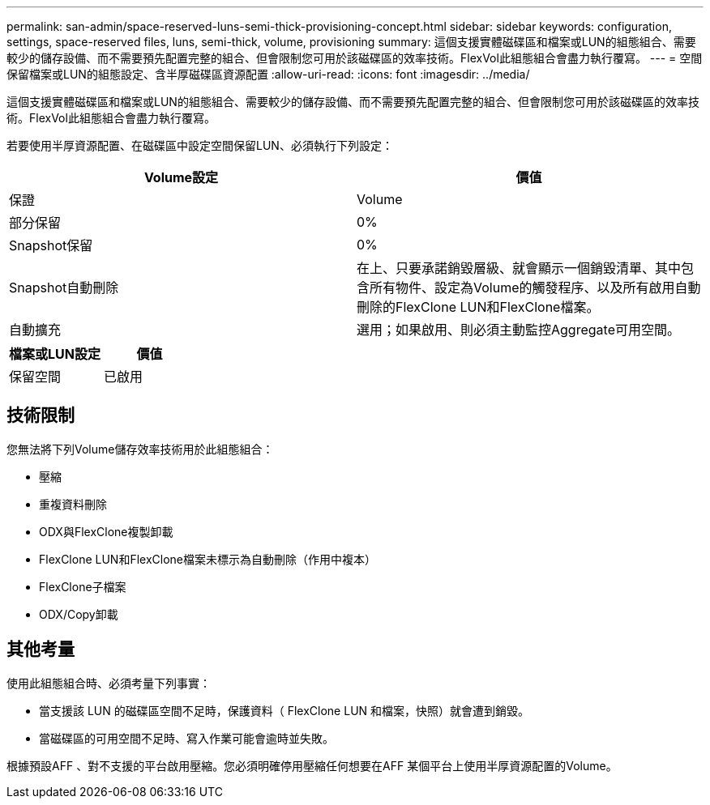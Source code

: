 ---
permalink: san-admin/space-reserved-luns-semi-thick-provisioning-concept.html 
sidebar: sidebar 
keywords: configuration, settings, space-reserved files, luns, semi-thick, volume, provisioning 
summary: 這個支援實體磁碟區和檔案或LUN的組態組合、需要較少的儲存設備、而不需要預先配置完整的組合、但會限制您可用於該磁碟區的效率技術。FlexVol此組態組合會盡力執行覆寫。 
---
= 空間保留檔案或LUN的組態設定、含半厚磁碟區資源配置
:allow-uri-read: 
:icons: font
:imagesdir: ../media/


[role="lead"]
這個支援實體磁碟區和檔案或LUN的組態組合、需要較少的儲存設備、而不需要預先配置完整的組合、但會限制您可用於該磁碟區的效率技術。FlexVol此組態組合會盡力執行覆寫。

若要使用半厚資源配置、在磁碟區中設定空間保留LUN、必須執行下列設定：

[cols="2*"]
|===
| Volume設定 | 價值 


 a| 
保證
 a| 
Volume



 a| 
部分保留
 a| 
0%



 a| 
Snapshot保留
 a| 
0%



 a| 
Snapshot自動刪除
 a| 
在上、只要承諾銷毀層級、就會顯示一個銷毀清單、其中包含所有物件、設定為Volume的觸發程序、以及所有啟用自動刪除的FlexClone LUN和FlexClone檔案。



 a| 
自動擴充
 a| 
選用；如果啟用、則必須主動監控Aggregate可用空間。

|===
[cols="2*"]
|===
| 檔案或LUN設定 | 價值 


 a| 
保留空間
 a| 
已啟用

|===


== 技術限制

您無法將下列Volume儲存效率技術用於此組態組合：

* 壓縮
* 重複資料刪除
* ODX與FlexClone複製卸載
* FlexClone LUN和FlexClone檔案未標示為自動刪除（作用中複本）
* FlexClone子檔案
* ODX/Copy卸載




== 其他考量

使用此組態組合時、必須考量下列事實：

* 當支援該 LUN 的磁碟區空間不足時，保護資料（ FlexClone LUN 和檔案，快照）就會遭到銷毀。
* 當磁碟區的可用空間不足時、寫入作業可能會逾時並失敗。


根據預設AFF 、對不支援的平台啟用壓縮。您必須明確停用壓縮任何想要在AFF 某個平台上使用半厚資源配置的Volume。
